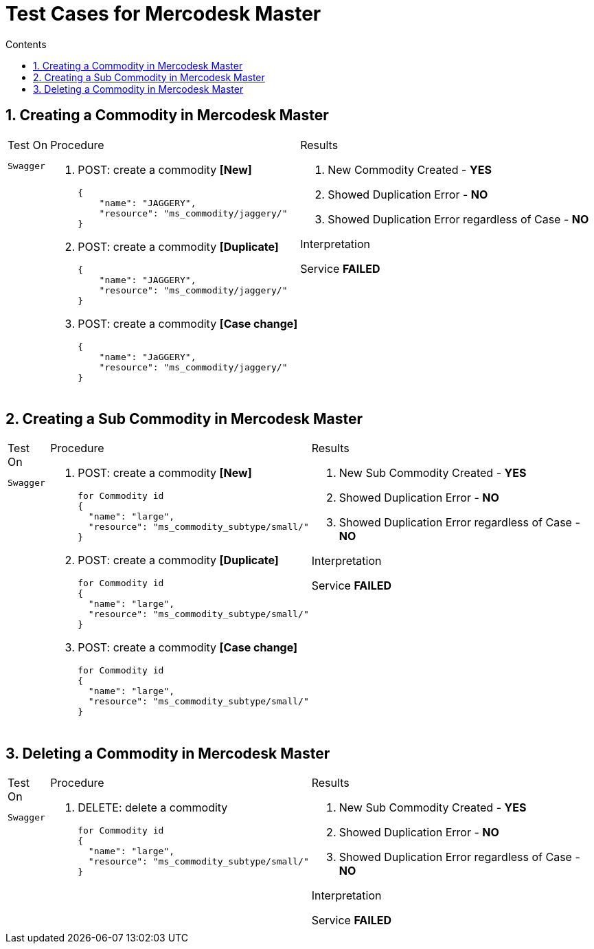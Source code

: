 = Test Cases for Mercodesk Master
:toc:
:toc-title: Contents
:toclevels: 1
:sectnums:

toc::[]

== Creating a Commodity in Mercodesk Master

++++
<table class=test>
++++


++++
<tr><td class=test-source valign="top">
++++

.Test On
....
Swagger
....

++++
</td><td class=test_result-render valign="top">
++++

.Procedure

. POST: create a commodity *[New]*

    {
        "name": "JAGGERY",
        "resource": "ms_commodity/jaggery/"
    }


. POST: create a commodity *[Duplicate]*

    {
        "name": "JAGGERY",
        "resource": "ms_commodity/jaggery/"
    }


. POST: create a commodity *[Case change]*

    {
        "name": "JaGGERY",
        "resource": "ms_commodity/jaggery/"
    }


++++
</td><td class=test_result-render valign="top">
++++

.Results
. New Commodity Created - *YES*
. Showed Duplication Error - *NO*
. Showed Duplication Error regardless of Case - *NO*

.Interpretation

Service *FAILED*

++++
</td></tr><tr><td></td><td></td><td></td></tr>
++++

++++
</table>
++++



== Creating a Sub Commodity in Mercodesk Master

++++
<table class=test>
++++


++++
<tr><td class=test-source valign="top">
++++

.Test On
....
Swagger
....

++++
</td><td class=test_result-render valign="top">
++++

.Procedure

. POST: create a commodity *[New]*

    for Commodity id
    {
      "name": "large",
      "resource": "ms_commodity_subtype/small/"
    }


. POST: create a commodity *[Duplicate]*

    for Commodity id
    {
      "name": "large",
      "resource": "ms_commodity_subtype/small/"
    }

. POST: create a commodity *[Case change]*

    for Commodity id
    {
      "name": "large",
      "resource": "ms_commodity_subtype/small/"
    }


++++
</td><td class=test_result-render valign="top">
++++

.Results
. New Sub Commodity Created - *YES*
. Showed Duplication Error - *NO*
. Showed Duplication Error regardless of Case - *NO*

.Interpretation

Service *FAILED*

++++
</td></tr><tr><td></td><td></td><td></td></tr>
++++

++++
</table>
++++

== Deleting a Commodity in Mercodesk Master

++++
<table class=test>
++++


++++
<tr><td class=test-source valign="top">
++++

.Test On
....
Swagger
....

++++
</td><td class=test_result-render valign="top">
++++

.Procedure

. DELETE: delete a commodity

    for Commodity id
    {
      "name": "large",
      "resource": "ms_commodity_subtype/small/"
    }



++++
</td><td class=test_result-render valign="top">
++++

.Results
. New Sub Commodity Created - *YES*
. Showed Duplication Error - *NO*
. Showed Duplication Error regardless of Case - *NO*

.Interpretation

Service *FAILED*

++++
</td></tr><tr><td></td><td></td><td></td></tr>
++++

++++
</table>
++++
